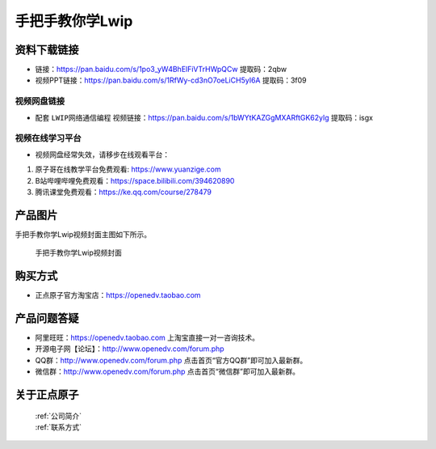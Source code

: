 
手把手教你学Lwip
================================================

资料下载链接
------------


- 链接：https://pan.baidu.com/s/1po3_yW4BhElFiVTrHWpQCw  提取码：2qbw
  
- 视频PPT链接：https://pan.baidu.com/s/1RfWy-cd3nO7oeLiCH5yI6A  提取码：3f09

视频网盘链接
^^^^^^^^^^^



-  配套 ``LWIP网络通信编程`` 视频链接：https://pan.baidu.com/s/1bWYtKAZGgMXARftGK62ylg 提取码：isgx
  


视频在线学习平台
^^^^^^^^^^^^^^^^^
- 视频网盘经常失效，请移步在线观看平台：

1. 原子哥在线教学平台免费观看: https://www.yuanzige.com
#. B站哔哩哔哩免费观看：https://space.bilibili.com/394620890
#. 腾讯课堂免费观看：https://ke.qq.com/course/278479


产品图片
--------

手把手教你学Lwip视频封面主图如下所示。

.. _pic_major_LWIP:

.. figure:: media/LWIP.png


   
 手把手教你学Lwip视频封面


购买方式
--------

- 正点原子官方淘宝店：https://openedv.taobao.com 



产品问题答疑
------------

- 阿里旺旺：https://openedv.taobao.com 上淘宝直接一对一咨询技术。  
- 开源电子网【论坛】：http://www.openedv.com/forum.php 
- QQ群：http://www.openedv.com/forum.php   点击首页“官方QQ群”即可加入最新群。 
- 微信群：http://www.openedv.com/forum.php 点击首页“微信群”即可加入最新群。
  


关于正点原子  
-----------------

 | :ref:`公司简介` 
 | :ref:`联系方式`
